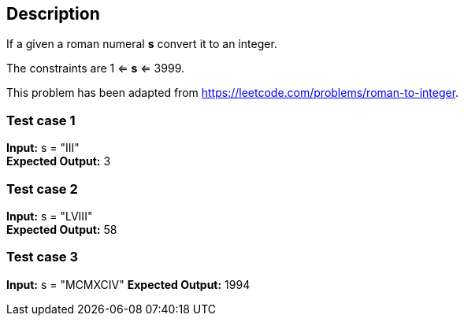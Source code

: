 == Description

If a given a roman numeral *s* convert it to an integer.

The constraints are 1 <= *s* <= 3999.

This problem has been adapted from https://leetcode.com/problems/roman-to-integer.

=== Test case 1

*Input:* s = "III" +
*Expected Output:* 3

=== Test case 2

*Input:* s = "LVIII" +
*Expected Output:* 58

=== Test case 3

*Input:* s = "MCMXCIV"
*Expected Output:* 1994
